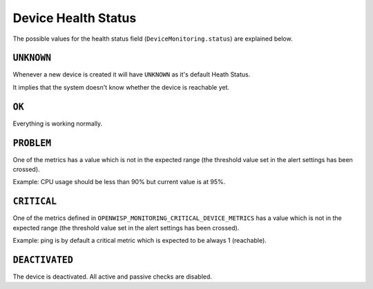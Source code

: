Device Health Status
====================

The possible values for the health status field
(``DeviceMonitoring.status``) are explained below.

``UNKNOWN``
-----------

Whenever a new device is created it will have ``UNKNOWN`` as it's default
Heath Status.

It implies that the system doesn't know whether the device is reachable
yet.

``OK``
------

Everything is working normally.

``PROBLEM``
-----------

One of the metrics has a value which is not in the expected range (the
threshold value set in the alert settings has been crossed).

Example: CPU usage should be less than 90% but current value is at 95%.

``CRITICAL``
------------

One of the metrics defined in
``OPENWISP_MONITORING_CRITICAL_DEVICE_METRICS`` has a value which is not
in the expected range (the threshold value set in the alert settings has
been crossed).

Example: ping is by default a critical metric which is expected to be
always 1 (reachable).

``DEACTIVATED``
---------------

The device is deactivated. All active and passive checks are disabled.
